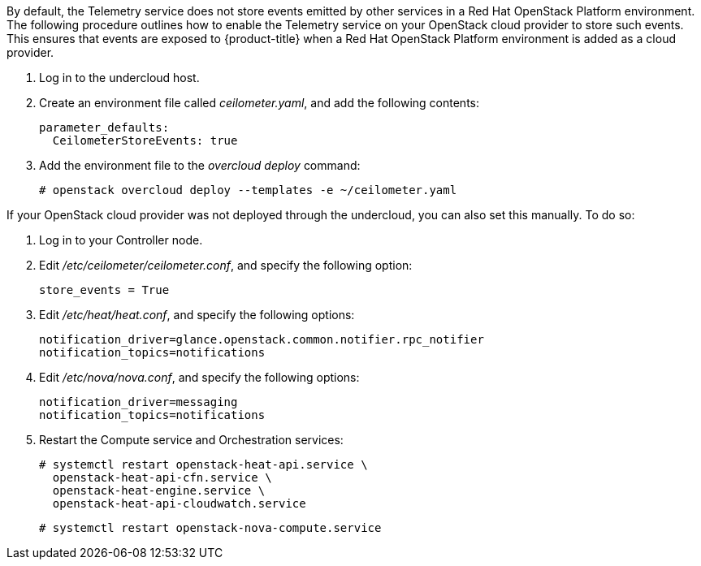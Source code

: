 By default, the Telemetry service does not store events emitted by other services in a Red Hat OpenStack Platform environment. The following procedure outlines how to enable the Telemetry service on your OpenStack cloud provider to store such events. This ensures that events are exposed to {product-title} when a Red Hat OpenStack Platform environment is added as a cloud provider.

// . On the director node, edit _undercloud.conf_, and set _store_events_ to _true_.
. Log in to the undercloud host.
. Create an environment file called _ceilometer.yaml_, and add the following contents:
+
------
parameter_defaults:
  CeilometerStoreEvents: true
------
+
. Add the environment file to the _overcloud deploy_ command:
+
------
# openstack overcloud deploy --templates -e ~/ceilometer.yaml
------

If your OpenStack cloud provider was not deployed through the undercloud, you can also set this manually. To do so:

. Log in to your Controller node.
. Edit _/etc/ceilometer/ceilometer.conf_, and specify the following option:
+
------
store_events = True
------
+
. Edit _/etc/heat/heat.conf_, and specify the following options:
+
------
notification_driver=glance.openstack.common.notifier.rpc_notifier
notification_topics=notifications
------
+
. Edit _/etc/nova/nova.conf_, and specify the following options:
+
------
notification_driver=messaging
notification_topics=notifications
------
+
. Restart the Compute service and Orchestration services:
+
------
# systemctl restart openstack-heat-api.service \
  openstack-heat-api-cfn.service \
  openstack-heat-engine.service \
  openstack-heat-api-cloudwatch.service
------
+
------
# systemctl restart openstack-nova-compute.service
------
